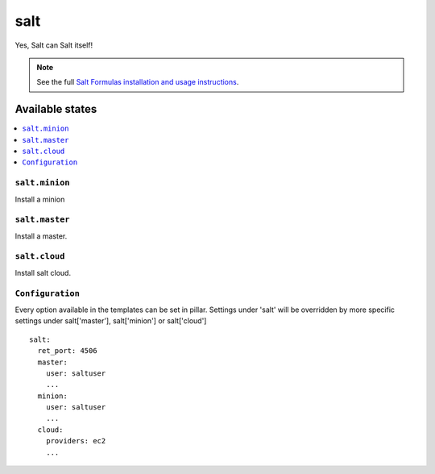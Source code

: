====
salt
====

Yes, Salt can Salt itself!

.. note::

    See the full `Salt Formulas installation and usage instructions
    <http://docs.saltstack.com/en/latest/topics/development/conventions/formulas.html>`_.

Available states
================

.. contents::
    :local:

``salt.minion``
---------------

Install a minion

``salt.master``
---------------

Install a master.

``salt.cloud``
---------------

Install salt cloud.

``Configuration``
-----------------
Every option available in the templates can be set in pillar. Settings under 'salt' will be overridden by more specific settings under salt['master'], salt['minion'] or salt['cloud']

::

    salt:
      ret_port: 4506
      master:
        user: saltuser
        ...
      minion:
        user: saltuser
        ...
      cloud:
        providers: ec2
        ...
